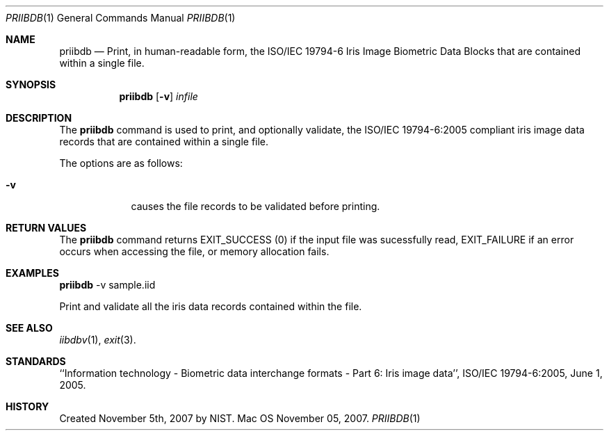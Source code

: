 .\""
.Dd November 05, 2007.
.Dt PRIIBDB 1  
.Os Mac OS X       
.Sh NAME
.Nm priibdb
.Nd Print, in human-readable form, the ISO/IEC 19794-6 Iris Image Biometric
Data Blocks that are contained within a single file.
.Sh SYNOPSIS
.Nm
.Op Fl v
.Ar infile
.Pp
.Sh DESCRIPTION
The
.Nm
command is used to print, and optionally validate, the ISO/IEC 19794-6:2005
compliant iris image data records that are contained within a single file.
.Pp
The options are as follows:
.Bl -tag -width -indent
.It Fl v
causes the file records to be validated before printing.
.El
.Pp
.Sh RETURN VALUES
The
.Nm
command returns EXIT_SUCCESS (0) if the input file was sucessfully read,
EXIT_FAILURE if an error occurs when accessing the file, or memory allocation
fails.
.Sh EXAMPLES
.Nm
-v sample.iid
.Pp
Print and validate all the iris data records contained within the file.
.Pp
.Sh SEE ALSO
.Xr iibdbv 1 ,
.Xr exit 3 .
.Sh STANDARDS
``Information technology - Biometric data interchange formats - Part 6: Iris
image data'', ISO/IEC 19794-6:2005, June 1, 2005.
.Sh HISTORY
Created November 5th, 2007 by NIST.
